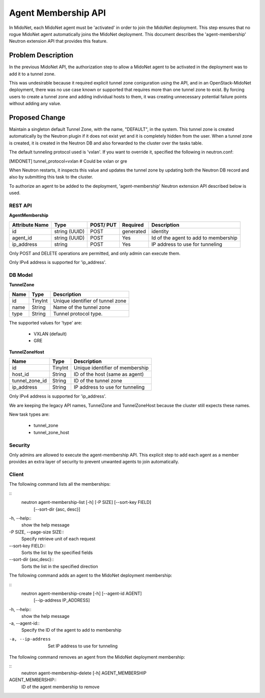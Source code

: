 ..
 This work is licensed under a Creative Commons Attribution 4.0 International
 License.

 http://creativecommons.org/licenses/by/4.0/

====================
Agent Membership API
====================

In MidoNet, each MidoNet agent must be 'activated' in order to join the
MidoNet deployment.  This step ensures that no rogue MidoNet agent
automatically joins the MidoNet deployment. This document describes the
'agent-membership' Neutron extension API that provides this feature.


Problem Description
===================

In the previous MidoNet API, the authorization step to allow a MidoNet
agent to be activated in the deployment was to add it to a tunnel zone.

This was undesirable because it required explicit tunnel zone coniguration using
the API, and in an OpenStack-MidoNet deployment, there was no use case known or
supported that requires more than one tunnel zone to exist.  By forcing users
to create a tunnel zone and adding individual hosts to them, it was creating
unnecessary potential failure points without adding any value.


Proposed Change
===============

Maintain a singleton default Tunnel Zone, with the name, "DEFAULT", in the
system.  This tunnel zone is created automatically  by the Neutron plugin if it
does not exist yet and it is completely hidden from the user.  When a tunnel
zone is created, it is created in the Neutron DB and also forwarded to the
cluster over the tasks table.

The default tunneling protocol used is 'vxlan'.  If you want to override it,
specified the following in neutron.conf:

[MIDONET]
tunnel_protocol=vxlan  # Could be vxlan or gre

When Neutron restarts, it inspects this value and updates the tunnel zone by
updating both the Neutron DB record and also by submitting this task to the
cluster.

To authorize an agent to be added to the deployment, 'agent-membership' Neutron
extension API described below is used.


REST API
--------

**AgentMembership**

+----------+-----------+-------+---------+------------------------------------+
|Attribute |Type       |POST/  |Required |Description                         |
|Name      |           |PUT    |         |                                    |
+==========+===========+=======+=========+====================================+
|id        |string     |POST   |generated|identity                            |
|          |(UUID)     |       |         |                                    |
+----------+-----------+-------+---------+------------------------------------+
|agent_id  |string     |POST   |Yes      |Id of the agent to add to           |
|          |(UUID)     |       |         |membership                          |
+----------+-----------+-------+---------+------------------------------------+
|ip_address|string     |POST   |Yes      |IP address to use for tunneling     |
|          |           |       |         |                                    |
+----------+-----------+-------+---------+------------------------------------+


Only POST and DELETE operations are permitted, and only admin can execute
them.

Only IPv4 address is supported for 'ip_address'.


DB Model
--------

**TunnelZone**

+-------------------+---------+-----------------------------------------------+
| Name              | Type    | Description                                   |
+===================+=========+===============================================+
| id                | TinyInt | Unique identifier of tunnel zone              |
+-------------------+---------+-----------------------------------------------+
| name              | String  | Name of the tunnel zone                       |
+-------------------+---------+-----------------------------------------------+
| type              | String  | Tunnel protocol type.                         |
+-------------------+---------+-----------------------------------------------+

The supported values for 'type' are:

 * VXLAN (default)
 * GRE


**TunnelZoneHost**

+-------------------+---------+-----------------------------------------------+
| Name              | Type    | Description                                   |
+===================+=========+===============================================+
| id                | TinyInt | Unique identifier of membership               |
+-------------------+---------+-----------------------------------------------+
| host_id           | String  | ID of the host (same as agent)                |
+-------------------+---------+-----------------------------------------------+
| tunnel_zone_id    | String  | ID of the tunnel zone                         |
+-------------------+---------+-----------------------------------------------+
| ip_address        | String  | IP address to use for tunneling               |
+-------------------+---------+-----------------------------------------------+

Only IPv4 address is supported for 'ip_address'.

We are keeping the legacy API names, TunnelZone and TunnelZoneHost because
the cluster still expects these names.

New task types are:

 * tunnel_zone
 * tunnel_zone_host


Security
--------

Only admins are allowed to execute the agent-membership API.  This explicit
step to add each agent as a member provides an extra layer of security to
prevent unwanted agents to join automatically.


Client
------

The following command lists all the memberships:

::
    neutron agent-membership-list [-h] [-P SIZE] [--sort-key FIELD]
                                  [--sort-dir {asc, desc}]
-h, --help::
    show the help message

-P SIZE, --page-size SIZE::
    Specify retrieve unit of each request

--sort-key FIELD::
    Sorts the list by the specified fields

--sort-dir {asc,desc}::
    Sorts the list in the specified direction


The following command adds an agent to the MidoNet deployment membership:

::
    neutron agent-membership-create [-h] [--agent-id AGENT]
                                    [--ip-address IP_ADDRESS]

-h, --help::
    show the help message

-a, --agent-id::
    Specify the ID of the agent to add to membership

-a, --ip-address
    Set IP address to use for tunneling


The following command removes an agent from the MidoNet deployment membership:

::
    neutron agent-membership-delete [-h] AGENT_MEMBERSHIP

AGENT_MEMBERSHIP::
    ID of the agent membership to remove

